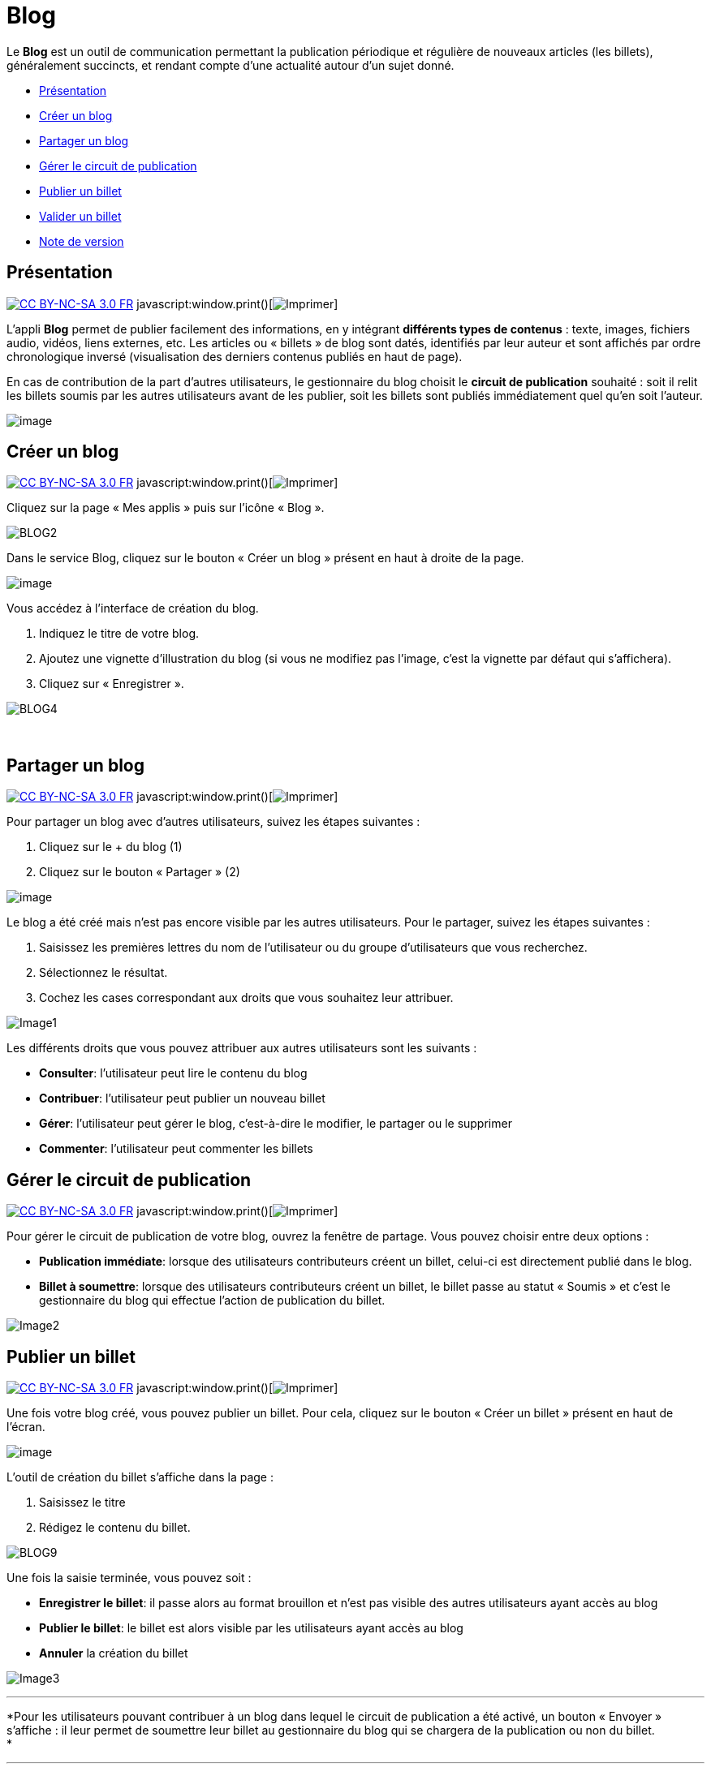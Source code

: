 = Blog

Le *Blog* est un outil de communication permettant la publication
périodique et régulière de nouveaux articles (les billets), généralement
succincts, et rendant compte d’une actualité autour d’un sujet donné.

* link:index.html?iframe=true#presentation[Présentation]
* link:index.html?iframe=true#cas-d-usage-1[Créer un blog]
* link:index.html?iframe=true#cas-d-usage-2[Partager un blog]
* link:index.html?iframe=true#cas-d-usage-3[Gérer le circuit de
publication]
* link:index.html?iframe=true#cas-d-usage-4[Publier un billet]
* link:index.html?iframe=true#cas-d-usage-5[Valider un billet]
* link:index.html?iframe=true#notes-de-versions[Note de version]

== Présentation

http://creativecommons.org/licenses/by-nc-sa/3.0/fr/[image:../../wp-content/uploads/2015/03/CC-BY-NC-SA-3.0-FR-300x105.png[CC
BY-NC-SA 3.0 FR]]
javascript:window.print()[image:../../wp-content/themes/ode/assets/img/print-blue.png[Imprimer]]

L'appli *Blog* permet de publier facilement des informations, en y
intégrant *différents types de contenus* : texte, images, fichiers
audio, vidéos, liens externes, etc. Les articles ou « billets » de blog
sont datés, identifiés par leur auteur et sont affichés par ordre
chronologique inversé (visualisation des derniers contenus publiés en
haut de page).

En cas de contribution de la part d'autres utilisateurs, le gestionnaire
du blog choisit le *circuit de publication* souhaité : soit il relit les
billets soumis par les autres utilisateurs avant de les publier, soit
les billets sont publiés immédiatement quel qu'en soit l'auteur.

image:../../wp-content/uploads/2016/07/blog_1-1024x478.png[image]

== Créer un blog

http://creativecommons.org/licenses/by-nc-sa/3.0/fr/[image:../../wp-content/uploads/2015/03/CC-BY-NC-SA-3.0-FR-300x105.png[CC
BY-NC-SA 3.0 FR]]
javascript:window.print()[image:../../wp-content/themes/ode/assets/img/print-blue.png[Imprimer]]

Cliquez sur la page « Mes applis » puis sur l’icône « Blog ».

image:../../wp-content/uploads/2016/04/BLOG2-1024x231.png[BLOG2]

Dans le service Blog, cliquez sur le bouton « Créer un blog » présent en
haut à droite de la page.

image:../../wp-content/uploads/2016/07/Blog_2_11-1024x545.png[image]

Vous accédez à l’interface de création du blog.

1.  Indiquez le titre de votre blog.
2.  Ajoutez une vignette d’illustration du blog (si vous ne modifiez pas
l’image, c’est la vignette par défaut qui s’affichera).
3.  Cliquez sur « Enregistrer ».

image:../../wp-content/uploads/2016/04/BLOG4-1024x240.png[BLOG4]

 

== Partager un blog

http://creativecommons.org/licenses/by-nc-sa/3.0/fr/[image:../../wp-content/uploads/2015/03/CC-BY-NC-SA-3.0-FR-300x105.png[CC
BY-NC-SA 3.0 FR]]
javascript:window.print()[image:../../wp-content/themes/ode/assets/img/print-blue.png[Imprimer]]

Pour partager un blog avec d’autres utilisateurs, suivez les étapes
suivantes :

1.  Cliquez sur le + du blog (1)
2.  Cliquez sur le bouton « Partager » (2)

image:../../wp-content/uploads/2016/07/Blog_3_1-1024x633.png[image]

Le blog a été créé mais n’est pas encore visible par les autres
utilisateurs. Pour le partager, suivez les étapes suivantes :

1.  Saisissez les premières lettres du nom de l’utilisateur ou du groupe
d’utilisateurs que vous recherchez.
2.  Sélectionnez le résultat.
3.  Cochez les cases correspondant aux droits que vous souhaitez leur
attribuer.

image:../../wp-content/uploads/2016/04/Image11-1024x740.png[Image1]

Les différents droits que vous pouvez attribuer aux autres utilisateurs
sont les suivants :

* *Consulter*: l’utilisateur peut lire le contenu du blog
* *Contribuer*: l’utilisateur peut publier un nouveau billet
* *Gérer*: l’utilisateur peut gérer le blog, c'est-à-dire le modifier,
le partager ou le supprimer
* *Commenter*: l’utilisateur peut commenter les billets

== Gérer le circuit de publication

http://creativecommons.org/licenses/by-nc-sa/3.0/fr/[image:../../wp-content/uploads/2015/03/CC-BY-NC-SA-3.0-FR-300x105.png[CC
BY-NC-SA 3.0 FR]]
javascript:window.print()[image:../../wp-content/themes/ode/assets/img/print-blue.png[Imprimer]]

Pour gérer le circuit de publication de votre blog, ouvrez la fenêtre de
partage. Vous pouvez choisir entre deux options :

* *Publication immédiate*: lorsque des utilisateurs contributeurs créent
un billet, celui-ci est directement publié dans le blog.
* *Billet à soumettre*: lorsque des utilisateurs contributeurs créent un
billet, le billet passe au statut « Soumis » et c’est le gestionnaire du
blog qui effectue l’action de publication du billet.

image:../../wp-content/uploads/2016/04/Image22-1024x685.png[Image2]

== Publier un billet

http://creativecommons.org/licenses/by-nc-sa/3.0/fr/[image:../../wp-content/uploads/2015/03/CC-BY-NC-SA-3.0-FR-300x105.png[CC
BY-NC-SA 3.0 FR]]
javascript:window.print()[image:../../wp-content/themes/ode/assets/img/print-blue.png[Imprimer]]

Une fois votre blog créé, vous pouvez publier un billet. Pour cela,
cliquez sur le bouton « Créer un billet » présent en haut de l’écran.

image:../../wp-content/uploads/2016/07/Blog_4-1024x159.png[image]

L'outil de création du billet s’affiche dans la page :

1.  Saisissez le titre
2.  Rédigez le contenu du billet.

image:../../wp-content/uploads/2016/04/BLOG9-1024x578.png[BLOG9]

Une fois la saisie terminée, vous pouvez soit :

* *Enregistrer le billet*: il passe alors au format brouillon et n'est
pas visible des autres utilisateurs ayant accès au blog
* *Publier le billet*: le billet est alors visible par les utilisateurs
ayant accès au blog
* *Annuler* la création du billet

image:../../wp-content/uploads/2016/04/Image33-1024x572.png[Image3]

'''''

*Pour les utilisateurs pouvant contribuer à un blog dans lequel le
circuit de publication a été activé, un bouton « Envoyer » s'affiche :
il leur permet de soumettre leur billet au gestionnaire du blog qui se
chargera de la publication ou non du billet. +
*

'''''

image:../../wp-content/uploads/2016/04/Capture-1024x643.png[Capture]

== Valider un billet

http://creativecommons.org/licenses/by-nc-sa/3.0/fr/[image:../../wp-content/uploads/2015/03/CC-BY-NC-SA-3.0-FR-300x105.png[CC
BY-NC-SA 3.0 FR]]
javascript:window.print()[image:../../wp-content/themes/ode/assets/img/print-blue.png[Imprimer]]

Si vous avez activé un circuit de publication (billets à soumettre pour
les contributeurs), les billets en attente de validation se trouvent
dans la catégorie « Soumis ».

Cliquez la case à cocher des billets soumis pour afficher les billets
rédigés par les contributeurs du blog.

image:../../wp-content/uploads/2016/07/Blog_51.png[image]

Vous pouvez réaliser les actions suivantes en cliquant sur « Publier »
ou sur l'icône
image:../../wp-content/uploads/2016/07/unnamed-file.png[image] :

* *Publier* le billet sans mise à jour : le billet est alors visible par
tous les utilisateurs ayant accès au blog
* *Modifier* le billet avant publication : vous accédez à l’éditeur de
texte pour apporter vos modifications
* *Supprimer* le billet

image:../../wp-content/uploads/2016/07/blog_2-1024x363.png[image]

== Note de version

http://creativecommons.org/licenses/by-nc-sa/3.0/fr/[image:../../wp-content/uploads/2015/03/CC-BY-NC-SA-3.0-FR-300x105.png[CC
BY-NC-SA 3.0 FR]]
javascript:window.print()[image:../../wp-content/themes/ode/assets/img/print-blue.png[Imprimer]]

Nouveautés de la version 0.5* +
 Édition des billets de blog depuis l'appli Pages*

Les billets d’un blog affichés dans une page sur le service Pages sont
dorénavant modifiables directement depuis la page elle-même sans être
redirigé vers le service Blog.

'''''

 +
 Nouveauté de la version 1.19

*Évolution ergonomique*

Les cases à cocher ont été remplacées par des composants de sélections
multiples plus ergonomiques et plus adaptés pour les supports mobiles.

 

*Évolution de la présentation des blogs*

Le menu de gauche et les filtres ont été mis en avant pour être plus
identifiables. La navigation dans le menu de gauche a été améliorée.
